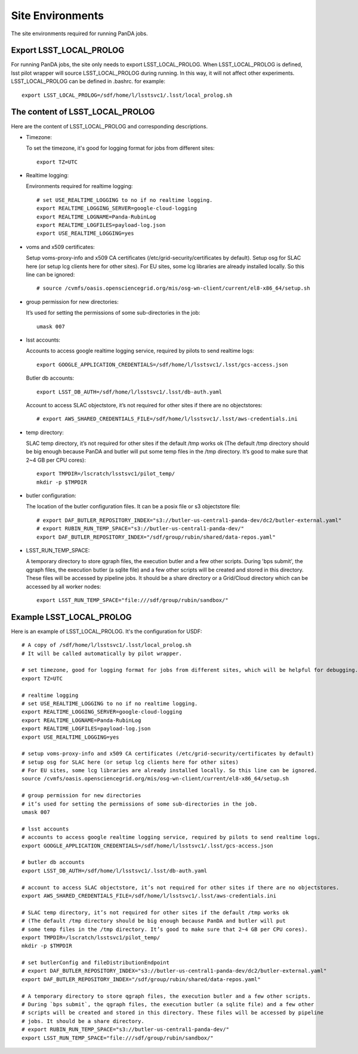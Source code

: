 Site Environments
=================

The site environments required for running PanDA jobs.

Export LSST_LOCAL_PROLOG
------------------------

For running PanDA jobs, the site only needs to export LSST_LOCAL_PROLOG.
When LSST_LOCAL_PROLOG is defined, lsst pilot wrapper will source
LSST_LOCAL_PROLOG during running. In this way, it will not affect other experiments.
LSST_LOCAL_PROLOG can be defined in .bashrc. for example::

  export LSST_LOCAL_PROLOG=/sdf/home/l/lsstsvc1/.lsst/local_prolog.sh

The content of LSST_LOCAL_PROLOG
--------------------------------

Here are the content of LSST_LOCAL_PROLOG and corresponding descriptions.

- Timezone:

  To set the timezone, it's good for logging format for jobs from different sites::

    export TZ=UTC

- Realtime logging:

  Environments required for realtime logging::

    # set USE_REALTIME_LOGGING to no if no realtime logging.
    export REALTIME_LOGGING_SERVER=google-cloud-logging
    export REALTIME_LOGNAME=Panda-RubinLog
    export REALTIME_LOGFILES=payload-log.json
    export USE_REALTIME_LOGGING=yes

- voms and x509 certificates:

  Setup voms-proxy-info and x509 CA certificates (/etc/grid-security/certificates by default).
  Setup osg for SLAC here (or setup lcg clients here for other sites).
  For EU sites, some lcg libraries are already installed locally. So this line can be ignored::

    # source /cvmfs/oasis.opensciencegrid.org/mis/osg-wn-client/current/el8-x86_64/setup.sh

- group permission for new directories:

  It’s used for setting the permissions of some sub-directories in the job::

    umask 007

- lsst accounts:

  Accounts to access google realtime logging service, required by pilots to send realtime logs::

    export GOOGLE_APPLICATION_CREDENTIALS=/sdf/home/l/lsstsvc1/.lsst/gcs-access.json

  Butler db accounts::

    export LSST_DB_AUTH=/sdf/home/l/lsstsvc1/.lsst/db-auth.yaml

  Account to access SLAC objectstore, it’s not required for other sites if there are no objectstores::

    # export AWS_SHARED_CREDENTIALS_FILE=/sdf/home/l/lsstsvc1/.lsst/aws-credentials.ini

- temp directory:

  SLAC temp directory, it’s not required for other sites if the default /tmp works ok
  (The default /tmp directory should be big enough because PanDA and butler will put
  some temp files in the /tmp directory. It’s good to make sure that 2~4 GB per CPU cores)::

    export TMPDIR=/lscratch/lsstsvc1/pilot_temp/
    mkdir -p $TMPDIR

- butler configuration:

  The location of the butler configuration files.
  It can be a posix file or s3 objectstore file::

    # export DAF_BUTLER_REPOSITORY_INDEX="s3://butler-us-central1-panda-dev/dc2/butler-external.yaml"
    # export RUBIN_RUN_TEMP_SPACE="s3://butler-us-central1-panda-dev/"
    export DAF_BUTLER_REPOSITORY_INDEX="/sdf/group/rubin/shared/data-repos.yaml"

- LSST_RUN_TEMP_SPACE:

  A temporary directory to store qgraph files, the execution butler and a few other scripts.
  During 'bps submit', the qgraph files, the execution butler (a sqlite file) and a few other
  scripts will be created and stored in this directory. These files will be accessed by pipeline jobs.
  It should be a share directory or a Grid/Cloud directory which can be accessed by all worker nodes::

    export LSST_RUN_TEMP_SPACE="file:///sdf/group/rubin/sandbox/"


Example LSST_LOCAL_PROLOG
--------------------------------

Here is an example of LSST_LOCAL_PROLOG. It's the configuration for USDF::

  # A copy of /sdf/home/l/lsstsvc1/.lsst/local_prolog.sh
  # It will be called automatically by pilot wrapper.

  # set timezone, good for logging format for jobs from different sites, which will be helpful for debugging.
  export TZ=UTC

  # realtime logging
  # set USE_REALTIME_LOGGING to no if no realtime logging.
  export REALTIME_LOGGING_SERVER=google-cloud-logging
  export REALTIME_LOGNAME=Panda-RubinLog
  export REALTIME_LOGFILES=payload-log.json
  export USE_REALTIME_LOGGING=yes

  # setup voms-proxy-info and x509 CA certificates (/etc/grid-security/certificates by default)
  # setup osg for SLAC here (or setup lcg clients here for other sites)
  # For EU sites, some lcg libraries are already installed locally. So this line can be ignored.
  source /cvmfs/oasis.opensciencegrid.org/mis/osg-wn-client/current/el8-x86_64/setup.sh

  # group permission for new directories
  # it’s used for setting the permissions of some sub-directories in the job.
  umask 007

  # lsst accounts
  # accounts to access google realtime logging service, required by pilots to send realtime logs.
  export GOOGLE_APPLICATION_CREDENTIALS=/sdf/home/l/lsstsvc1/.lsst/gcs-access.json

  # butler db accounts
  export LSST_DB_AUTH=/sdf/home/l/lsstsvc1/.lsst/db-auth.yaml

  # account to access SLAC objectstore, it’s not required for other sites if there are no objectstores.
  export AWS_SHARED_CREDENTIALS_FILE=/sdf/home/l/lsstsvc1/.lsst/aws-credentials.ini

  # SLAC temp directory, it’s not required for other sites if the default /tmp works ok
  # (The default /tmp directory should be big enough because PanDA and butler will put
  # some temp files in the /tmp directory. It’s good to make sure that 2~4 GB per CPU cores).
  export TMPDIR=/lscratch/lsstsvc1/pilot_temp/
  mkdir -p $TMPDIR

  # set butlerConfig and fileDistributionEndpoint
  # export DAF_BUTLER_REPOSITORY_INDEX="s3://butler-us-central1-panda-dev/dc2/butler-external.yaml"
  export DAF_BUTLER_REPOSITORY_INDEX="/sdf/group/rubin/shared/data-repos.yaml"

  # A temporary directory to store qgraph files, the execution butler and a few other scripts.
  # During `bps submit`, the qgraph files, the execution butler (a sqlite file) and a few other
  # scripts will be created and stored in this directory. These files will be accessed by pipeline
  # jobs. It should be a share directory.
  # export RUBIN_RUN_TEMP_SPACE="s3://butler-us-central1-panda-dev/"
  export LSST_RUN_TEMP_SPACE="file:///sdf/group/rubin/sandbox/"

